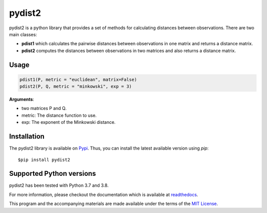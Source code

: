 =======
pydist2
=======


.. image:: https://img.shields.io/pypi/v/pydist2.svg
        :target: https://pypi.python.org/pypi/pydist2

.. image:: https://img.shields.io/travis/Harmouch101/pydist2.svg
        :target: https://travis-ci.com/Harmouch101/pydist2

.. image:: https://readthedocs.org/projects/pydist2/badge/?version=latest
        :target: https://pydist2.readthedocs.io/en/latest/?badge=latest
        :alt: Documentation Status

.. image:: https://img.shields.io/pypi/status/pydist2.svg
        :target: https://pypi.python.org/pypi/pydist2/

.. image:: https://img.shields.io/pypi/wheel/pydist2.svg
        :target: https://pypi.python.org/pypi/pydist2/

.. image:: https://img.shields.io/github/license/Harmouch101/pydist2.svg
        :target: https://github.com/Harmouch101/pydist2


pydist2 is a python library that provides a set of methods for calculating distances between observations.
There are two main classes:

* **pdist1** which calculates the pairwise distances between observations in one matrix and returns a distance matrix.
* **pdist2** computes the distances between observations in two matrices and also returns a distance matrix.

Usage
-----
.. code-block:: console

   pdist1(P, metric = "euclidean", matrix=False)
   pdist2(P, Q, metric = "minkowski", exp = 3)

**Arguments**: 

* two matrices P and Q.
* metric: The distance function to use.
* exp: The exponent of the Minkowski distance.

Installation
-------------

The pydist2 library is available on Pypi_. Thus, you can install the latest available version using *pip*::

   $pip install pydist2

Supported Python versions
-------------------------

pydist2 has been tested with Python 3.7 and 3.8. 

For more information, please checkout the documentation which is available at readthedocs_.

This program and the accompanying materials are made available under the terms of the `MIT License`_.

.. _MIT License: https://opensource.org/licenses/MIT
.. _Pypi: https://pypi.org/project/pydist2/
.. _readthedocs: https://pydist2.readthedocs.io
